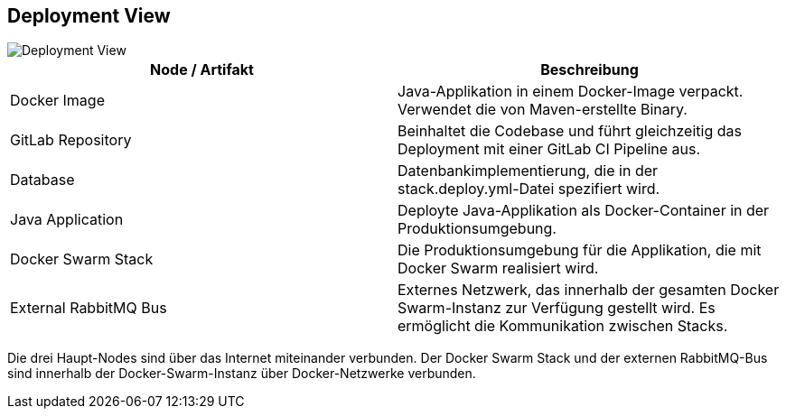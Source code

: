ifndef::imagesdir[:imagesdir: ../images]

[[section-deployment-view]]

== Deployment View

image::verteilungswda.drawio.png[Deployment View]

[cols="1,1"]
|===
|Node / Artifakt |Beschreibung

|Docker Image
|Java-Applikation in einem Docker-Image verpackt. Verwendet die von Maven-erstellte Binary.

|GitLab Repository
|Beinhaltet die Codebase und führt gleichzeitig das Deployment mit einer GitLab CI Pipeline aus.

|Database
|Datenbankimplementierung, die in der stack.deploy.yml-Datei spezifiert wird.

|Java Application
|Deployte Java-Applikation als Docker-Container in der Produktionsumgebung.

|Docker Swarm Stack
|Die Produktionsumgebung für die Applikation, die mit Docker Swarm realisiert wird.

|External RabbitMQ Bus
|Externes Netzwerk, das innerhalb der gesamten Docker Swarm-Instanz zur Verfügung gestellt wird. Es ermöglicht die Kommunikation zwischen Stacks.
|===

Die drei Haupt-Nodes sind über das Internet miteinander verbunden. Der Docker Swarm Stack und der externen RabbitMQ-Bus sind innerhalb der Docker-Swarm-Instanz über Docker-Netzwerke verbunden.